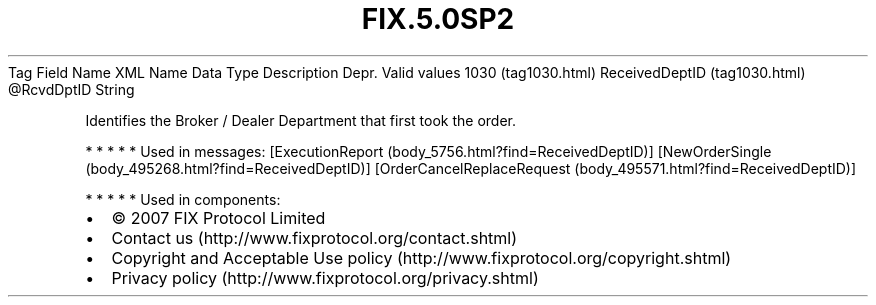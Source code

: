 .TH FIX.5.0SP2 "" "" "Tag #1030"
Tag
Field Name
XML Name
Data Type
Description
Depr.
Valid values
1030 (tag1030.html)
ReceivedDeptID (tag1030.html)
\@RcvdDptID
String
.PP
Identifies the Broker / Dealer Department that first took the
order.
.PP
   *   *   *   *   *
Used in messages:
[ExecutionReport (body_5756.html?find=ReceivedDeptID)]
[NewOrderSingle (body_495268.html?find=ReceivedDeptID)]
[OrderCancelReplaceRequest (body_495571.html?find=ReceivedDeptID)]
.PP
   *   *   *   *   *
Used in components:

.PD 0
.P
.PD

.PP
.PP
.IP \[bu] 2
© 2007 FIX Protocol Limited
.IP \[bu] 2
Contact us (http://www.fixprotocol.org/contact.shtml)
.IP \[bu] 2
Copyright and Acceptable Use policy (http://www.fixprotocol.org/copyright.shtml)
.IP \[bu] 2
Privacy policy (http://www.fixprotocol.org/privacy.shtml)
